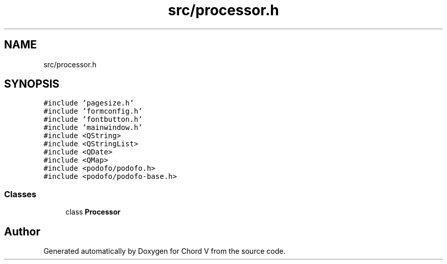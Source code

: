 .TH "src/processor.h" 3 "Sun Apr 15 2018" "Version 0.1" "Chord V" \" -*- nroff -*-
.ad l
.nh
.SH NAME
src/processor.h
.SH SYNOPSIS
.br
.PP
\fC#include 'pagesize\&.h'\fP
.br
\fC#include 'formconfig\&.h'\fP
.br
\fC#include 'fontbutton\&.h'\fP
.br
\fC#include 'mainwindow\&.h'\fP
.br
\fC#include <QString>\fP
.br
\fC#include <QStringList>\fP
.br
\fC#include <QDate>\fP
.br
\fC#include <QMap>\fP
.br
\fC#include <podofo/podofo\&.h>\fP
.br
\fC#include <podofo/podofo\-base\&.h>\fP
.br

.SS "Classes"

.in +1c
.ti -1c
.RI "class \fBProcessor\fP"
.br
.in -1c
.SH "Author"
.PP 
Generated automatically by Doxygen for Chord V from the source code\&.
